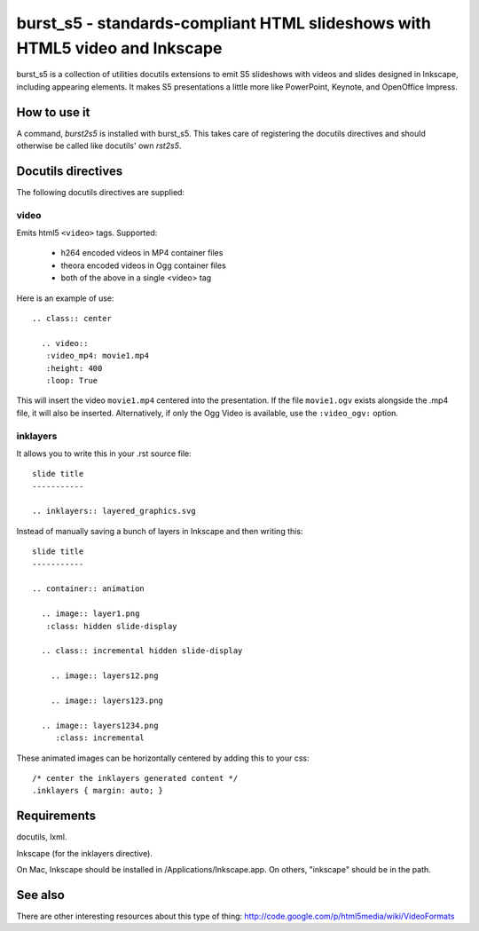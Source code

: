 ============================================================================
burst_s5 - standards-compliant HTML slideshows with HTML5 video and Inkscape
============================================================================

burst_s5 is a collection of utilities docutils extensions to emit S5
slideshows with videos and slides designed in Inkscape, including
appearing elements. It makes S5 presentations a little more like
PowerPoint, Keynote, and OpenOffice Impress.

How to use it
=============

A command, *burst2s5* is installed with burst_s5. This takes care of
registering the docutils directives and should otherwise be called
like docutils' own *rst2s5*.

Docutils directives
===================

The following docutils directives are supplied:

video
-----

Emits html5 ``<video>`` tags. Supported:

 * h264 encoded videos in MP4 container files
 * theora encoded videos in Ogg container files
 * both of the above in a single <video> tag

Here is an example of use::

  .. class:: center

    .. video::
     :video_mp4: movie1.mp4
     :height: 400
     :loop: True

This will insert the video ``movie1.mp4`` centered into the
presentation. If the file ``movie1.ogv`` exists alongside the .mp4
file, it will also be inserted. Alternatively, if only the Ogg Video
is available, use the ``:video_ogv:`` option.

inklayers
---------

It allows you to write this in your .rst source file::

  slide title
  -----------

  .. inklayers:: layered_graphics.svg

Instead of manually saving a bunch of layers in Inkscape and then
writing this::

  slide title
  -----------
  							  
  .. container:: animation				  
  							  
    .. image:: layer1.png
     :class: hidden slide-display				  
  							  
    .. class:: incremental hidden slide-display		  
  							  
      .. image:: layers12.png
  							  
      .. image:: layers123.png
  							  
    .. image:: layers1234.png
       :class: incremental				  

These animated images can be horizontally centered by adding this to
your css::

  /* center the inklayers generated content */
  .inklayers { margin: auto; }

Requirements
============

docutils, lxml.

Inkscape (for the inklayers directive).

On Mac, Inkscape should be installed in /Applications/Inkscape.app. On
others, "inkscape" should be in the path.

See also
========

There are other interesting resources about this type of thing:
http://code.google.com/p/html5media/wiki/VideoFormats

